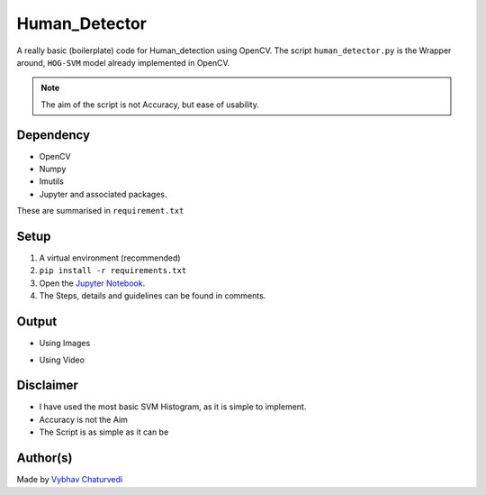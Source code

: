 Human_Detector
==============

|checkout|

A really basic (boilerplate) code for Human_detection using OpenCV. The
script ``human_detector.py`` is the Wrapper around, ``HOG-SVM`` model
already implemented in OpenCV.

.. note::

   The aim of the script is not Accuracy, but ease of usability.

Dependency
----------

-  OpenCV
-  Numpy
-  Imutils
-  Jupyter and associated packages.

These are summarised in ``requirement.txt``

Setup
-----

1. A virtual environment (recommended)
2. ``pip install -r requirements.txt``
3. Open the `Jupyter Notebook <human_detector.ipynb>`__.
4. The Steps, details and guidelines can be found in comments.

Output
------

-  Using Images

|image0|

-  Using Video

|image1|

Disclaimer
----------

-  I have used the most basic SVM Histogram, as it is simple to implement.
-  Accuracy is not the Aim
-  The Script is as simple as it can be

Author(s)
---------

Made by `Vybhav Chaturvedi <https://www.linkedin.com/in/vybhav-chaturvedi-0ba82614a/>`__

.. |image0| image:: asset/output_img.PNG
.. |image1| image:: asset/output_video.gif

.. |checkout| image:: https://forthebadge.com/images/badges/check-it-out.svg
  :target: https://github.com/HarshCasper/Rotten-Scripts/tree/master/Python/Human_Detector/

